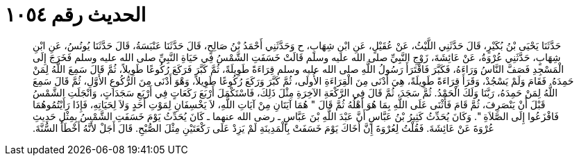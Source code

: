
= الحديث رقم ١٠٥٤

[quote.hadith]
حَدَّثَنَا يَحْيَى بْنُ بُكَيْرٍ، قَالَ حَدَّثَنِي اللَّيْثُ، عَنْ عُقَيْلٍ، عَنِ ابْنِ شِهَابٍ، ح وَحَدَّثَنِي أَحْمَدُ بْنُ صَالِحٍ، قَالَ حَدَّثَنَا عَنْبَسَةُ، قَالَ حَدَّثَنَا يُونُسُ، عَنِ ابْنِ شِهَابٍ، حَدَّثَنِي عُرْوَةُ، عَنْ عَائِشَةَ، زَوْجِ النَّبِيِّ صلى الله عليه وسلم قَالَتْ خَسَفَتِ الشَّمْسُ فِي حَيَاةِ النَّبِيِّ صلى الله عليه وسلم فَخَرَجَ إِلَى الْمَسْجِدِ فَصَفَّ النَّاسُ وَرَاءَهُ، فَكَبَّرَ فَاقْتَرَأَ رَسُولُ اللَّهِ صلى الله عليه وسلم قِرَاءَةً طَوِيلَةً، ثُمَّ كَبَّرَ فَرَكَعَ رُكُوعًا طَوِيلاً، ثُمَّ قَالَ سَمِعَ اللَّهُ لِمَنْ حَمِدَهُ‏.‏ فَقَامَ وَلَمْ يَسْجُدْ، وَقَرَأَ قِرَاءَةً طَوِيلَةً، هِيَ أَدْنَى مِنَ الْقِرَاءَةِ الأُولَى، ثُمَّ كَبَّرَ وَرَكَعَ رُكُوعًا طَوِيلاً، وَهْوَ أَدْنَى مِنَ الرُّكُوعِ الأَوَّلِ، ثُمَّ قَالَ سَمِعَ اللَّهُ لِمَنْ حَمِدَهُ، رَبَّنَا وَلَكَ الْحَمْدُ‏.‏ ثُمَّ سَجَدَ، ثُمَّ قَالَ فِي الرَّكْعَةِ الآخِرَةِ مِثْلَ ذَلِكَ، فَاسْتَكْمَلَ أَرْبَعَ رَكَعَاتٍ فِي أَرْبَعِ سَجَدَاتٍ، وَانْجَلَتِ الشَّمْسُ قَبْلَ أَنْ يَنْصَرِفَ، ثُمَّ قَامَ فَأَثْنَى عَلَى اللَّهِ بِمَا هُوَ أَهْلُهُ ثُمَّ قَالَ ‏"‏ هُمَا آيَتَانِ مِنْ آيَاتِ اللَّهِ، لاَ يَخْسِفَانِ لِمَوْتِ أَحَدٍ وَلاَ لِحَيَاتِهِ، فَإِذَا رَأَيْتُمُوهُمَا فَافْزَعُوا إِلَى الصَّلاَةِ ‏"‏‏.‏ وَكَانَ يُحَدِّثُ كَثِيرُ بْنُ عَبَّاسٍ أَنَّ عَبْدَ اللَّهِ بْنَ عَبَّاسٍ ـ رضى الله عنهما ـ كَانَ يُحَدِّثُ يَوْمَ خَسَفَتِ الشَّمْسُ بِمِثْلِ حَدِيثِ عُرْوَةَ عَنْ عَائِشَةَ‏.‏ فَقُلْتُ لِعُرْوَةَ إِنَّ أَخَاكَ يَوْمَ خَسَفَتْ بِالْمَدِينَةِ لَمْ يَزِدْ عَلَى رَكْعَتَيْنِ مِثْلَ الصُّبْحِ‏.‏ قَالَ أَجَلْ لأَنَّهُ أَخْطَأَ السُّنَّةَ‏.‏